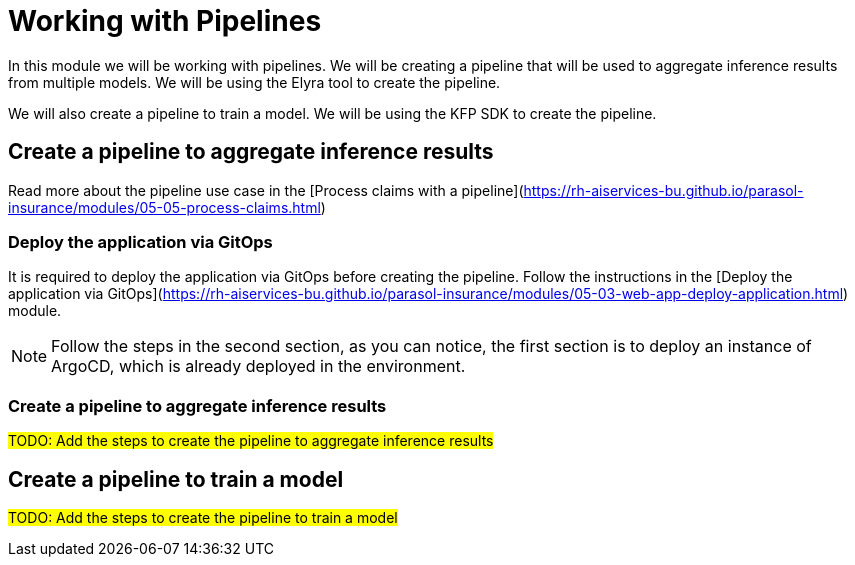 # Working with Pipelines

In this module we will be working with pipelines. We will be creating a pipeline that will be used to aggregate inference results from multiple models. We will be using the Elyra tool to create the pipeline.

We will also create a pipeline to train a model. We will be using the KFP SDK to create the pipeline.

## Create a pipeline to aggregate inference results

Read more about the pipeline use case in the [Process claims with a pipeline](https://rh-aiservices-bu.github.io/parasol-insurance/modules/05-05-process-claims.html)

### Deploy the application via GitOps

It is required to deploy the application via GitOps before creating the pipeline. Follow the instructions in the [Deploy the application via GitOps](https://rh-aiservices-bu.github.io/parasol-insurance/modules/05-03-web-app-deploy-application.html) module.

[NOTE]
====
Follow the steps in the second section, as you can notice, the first section is to deploy an instance of ArgoCD, which is already deployed in the environment.
====

### Create a pipeline to aggregate inference results

##TODO: Add the steps to create the pipeline to aggregate inference results##

## Create a pipeline to train a model

##TODO: Add the steps to create the pipeline to train a model##
